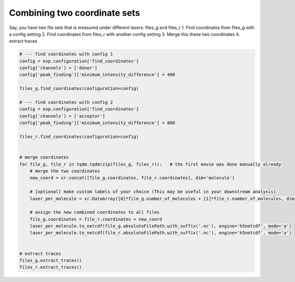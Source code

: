 Combining two coordinate sets
========================================

Say, you have two file sets that is measured under different lasers: files_g and files_r
1. Find coordinates from files_g with a config setting
2. Find coordinates from files_r with another config setting
3. Merge this these two coordinates
4. extract traces

.. code-block:: python

    # --- find coordinates with config 1
    config = exp.configuration['find_coordinates']
    config['channels'] = ['donor']
    config['peak_finding']['minimum_intensity_difference'] = 400

    files_g.find_coordinates(configuration=config)

    # --- find coordinates with config 2
    config = exp.configuration['find_coordinates']
    config['channels'] = ['acceptor']
    config['peak_finding']['minimum_intensity_difference'] = 800

    files_r.find_coordinates(configuration=config)


    # merge coordinates
    for file_g, file_r in tqdm.tqdm(zip(files_g, files_r)):   # the first movie was done manually already
        # merge the two coordinates
        new_coord = xr.concat([file_g.coordinates, file_r.coordinates], dim='molecule')

        # [optional] make custom labels of your choice (This may be useful in your downstream analysis)
        laser_per_molecule = xr.DataArray([0]*file_g.number_of_molecules + [1]*file_r.number_of_molecules, dims=('molecule'), name='laser_per_molecule')

        # assign the new combined coordinates to all files
        file_g.coordinates = file_r.coordinates = new_coord
        laser_per_molecule.to_netcdf(file_g.absoluteFilePath.with_suffix('.nc'), engine='h5netcdf', mode='a')
        laser_per_molecule.to_netcdf(file_r.absoluteFilePath.with_suffix('.nc'), engine='h5netcdf', mode='a')


    # extract traces
    files_g.extract_traces()
    files_r.extract_traces()